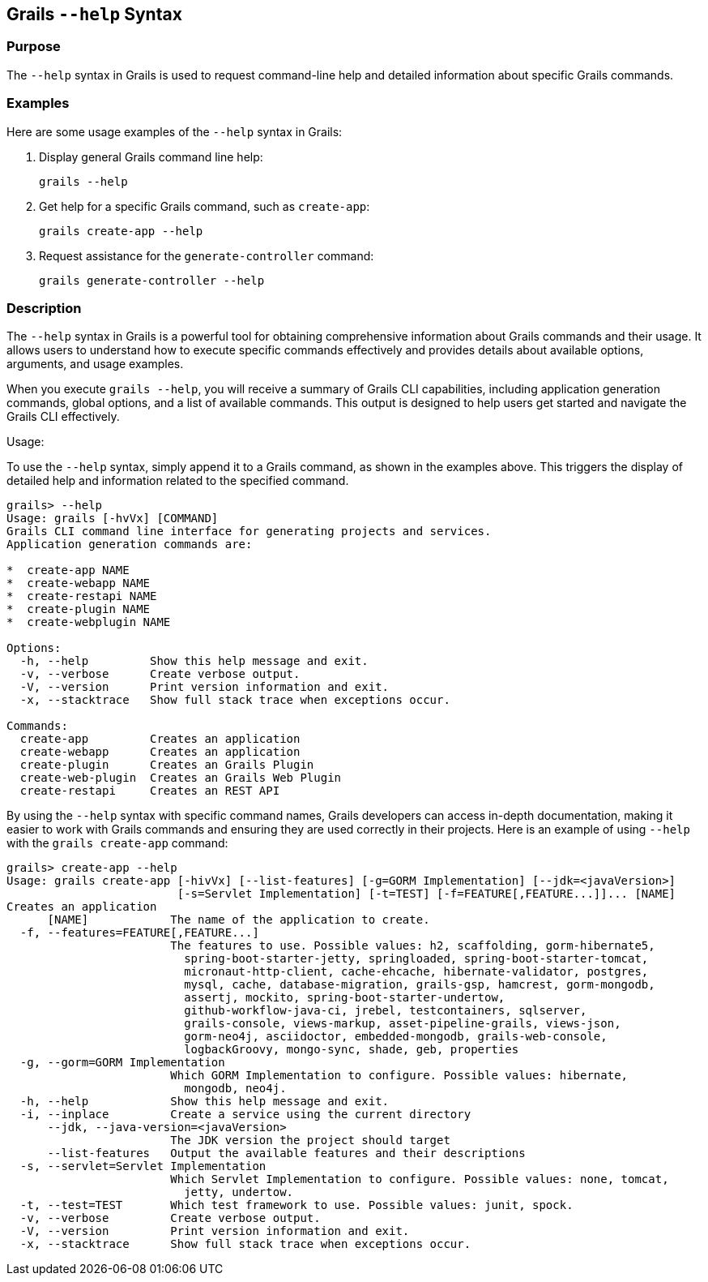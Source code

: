 == Grails `--help` Syntax

=== Purpose

The `--help` syntax in Grails is used to request command-line help and detailed information about specific Grails commands.

=== Examples

Here are some usage examples of the `--help` syntax in Grails:

1. Display general Grails command line help:
+
[source,shell]
----
grails --help
----

2. Get help for a specific Grails command, such as `create-app`:
+
[source,shell]
----
grails create-app --help
----

3. Request assistance for the `generate-controller` command:
+
[source,shell]
----
grails generate-controller --help
----

=== Description

The `--help` syntax in Grails is a powerful tool for obtaining comprehensive information about Grails commands and their usage. It allows users to understand how to execute specific commands effectively and provides details about available options, arguments, and usage examples.

When you execute `grails --help`, you will receive a summary of Grails CLI capabilities, including application generation commands, global options, and a list of available commands. This output is designed to help users get started and navigate the Grails CLI effectively.

Usage:

To use the `--help` syntax, simply append it to a Grails command, as shown in the examples above. This triggers the display of detailed help and information related to the specified command.

[source,shell]
----
grails> --help
Usage: grails [-hvVx] [COMMAND]
Grails CLI command line interface for generating projects and services.
Application generation commands are:

*  create-app NAME
*  create-webapp NAME
*  create-restapi NAME
*  create-plugin NAME
*  create-webplugin NAME

Options:
  -h, --help         Show this help message and exit.
  -v, --verbose      Create verbose output.
  -V, --version      Print version information and exit.
  -x, --stacktrace   Show full stack trace when exceptions occur.

Commands:
  create-app         Creates an application
  create-webapp      Creates an application
  create-plugin      Creates an Grails Plugin
  create-web-plugin  Creates an Grails Web Plugin
  create-restapi     Creates an REST API
----

By using the `--help` syntax with specific command names, Grails developers can access in-depth documentation, making it easier to work with Grails commands and ensuring they are used correctly in their projects. Here is an example of using `--help` with the `grails create-app` command:

[source,shell]
----
grails> create-app --help
Usage: grails create-app [-hivVx] [--list-features] [-g=GORM Implementation] [--jdk=<javaVersion>]
                         [-s=Servlet Implementation] [-t=TEST] [-f=FEATURE[,FEATURE...]]... [NAME]
Creates an application
      [NAME]            The name of the application to create.
  -f, --features=FEATURE[,FEATURE...]
                        The features to use. Possible values: h2, scaffolding, gorm-hibernate5,
                          spring-boot-starter-jetty, springloaded, spring-boot-starter-tomcat,
                          micronaut-http-client, cache-ehcache, hibernate-validator, postgres,
                          mysql, cache, database-migration, grails-gsp, hamcrest, gorm-mongodb,
                          assertj, mockito, spring-boot-starter-undertow,
                          github-workflow-java-ci, jrebel, testcontainers, sqlserver,
                          grails-console, views-markup, asset-pipeline-grails, views-json,
                          gorm-neo4j, asciidoctor, embedded-mongodb, grails-web-console,
                          logbackGroovy, mongo-sync, shade, geb, properties
  -g, --gorm=GORM Implementation
                        Which GORM Implementation to configure. Possible values: hibernate,
                          mongodb, neo4j.
  -h, --help            Show this help message and exit.
  -i, --inplace         Create a service using the current directory
      --jdk, --java-version=<javaVersion>
                        The JDK version the project should target
      --list-features   Output the available features and their descriptions
  -s, --servlet=Servlet Implementation
                        Which Servlet Implementation to configure. Possible values: none, tomcat,
                          jetty, undertow.
  -t, --test=TEST       Which test framework to use. Possible values: junit, spock.
  -v, --verbose         Create verbose output.
  -V, --version         Print version information and exit.
  -x, --stacktrace      Show full stack trace when exceptions occur.
----
